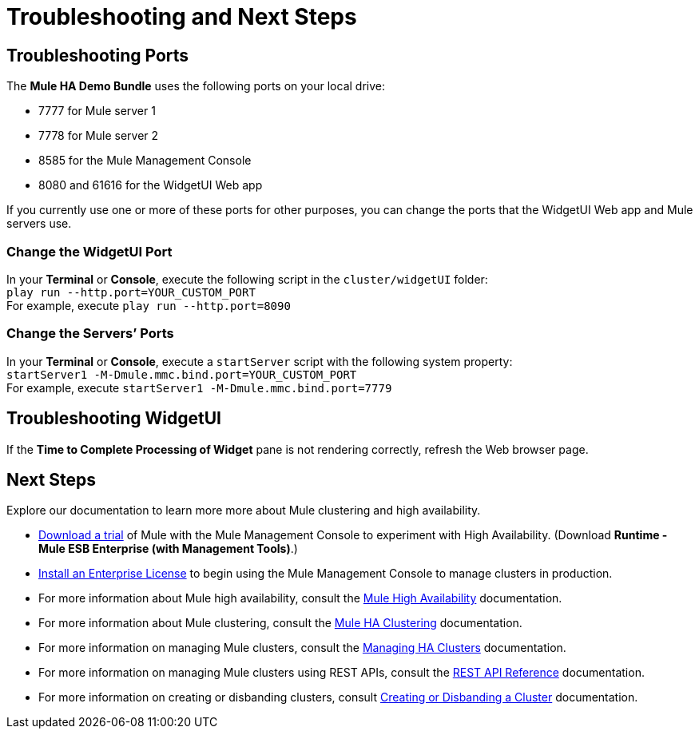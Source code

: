 = Troubleshooting and Next Steps

== Troubleshooting Ports

The *Mule HA Demo Bundle* uses the following ports on your local drive:

* 7777 for Mule server 1
* 7778 for Mule server 2
* 8585 for the Mule Management Console
* 8080 and 61616 for the WidgetUI Web app

If you currently use one or more of these ports for other purposes, you can change the ports that the WidgetUI Web app and Mule servers use.

=== Change the WidgetUI Port

In your *Terminal* or *Console*, execute the following script in the `cluster/widgetUI` folder: +
 `play run --http.port=YOUR_CUSTOM_PORT` +
 For example, execute `play run --http.port=8090`

=== Change the Servers’ Ports

In your *Terminal* or *Console*, execute a `startServer` script with the following system property: +
 `startServer1 -M-Dmule.mmc.bind.port=YOUR_CUSTOM_PORT` +
 For example, execute `startServer1 -M-Dmule.mmc.bind.port=7779`

== Troubleshooting WidgetUI

If the *Time to Complete Processing of Widget* pane is not rendering correctly, refresh the Web browser page.

== Next Steps

Explore our documentation to learn more more about Mule clustering and high availability.

* http://www.mulesoft.com/managing-mule-esb-enterprise[Download a trial] of Mule with the Mule Management Console to experiment with High Availability. (Download **Runtime - Mule ESB Enterprise (with Management Tools)**.)
* link:/documentation/display/current/Installing+an+Enterprise+License[Install an Enterprise License] to begin using the Mule Management Console to manage clusters in production.
* For more information about Mule high availability, consult the link:/documentation/display/current/Mule+High+Availability+HA+Clusters[Mule High Availability] documentation.
* For more information about Mule clustering, consult the link:/documentation/display/current/Configuring+Mule+HA+Clustering[Mule HA Clustering] documentation.
* For more information on managing Mule clusters, consult the link:/documentation/display/current/Managing+Mule+High+Availability+%28HA%29+Clusters[Managing HA Clusters] documentation.
* For more information on managing Mule clusters using REST APIs, consult the link:/documentation/display/current/REST+API+Reference[REST API Reference] documentation.
* For more information on creating or disbanding clusters, consult link:/documentation/display/current/Creating+or+Disbanding+a+Cluster[Creating or Disbanding a Cluster] documentation.
